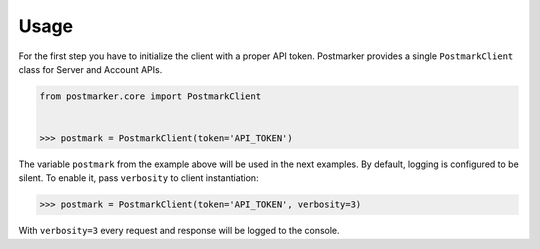 .. _usage:

Usage
=====

For the first step you have to initialize the client with a proper API token.
Postmarker provides a single ``PostmarkClient`` class for Server and Account APIs.

.. code-block:: python

    from postmarker.core import PostmarkClient


    >>> postmark = PostmarkClient(token='API_TOKEN')

The variable ``postmark`` from the example above will be used in the next examples.
By default, logging is configured to be silent. To enable it, pass ``verbosity`` to client instantiation:

.. code-block:: python

    >>> postmark = PostmarkClient(token='API_TOKEN', verbosity=3)

With ``verbosity=3`` every request and response will be logged to the console.